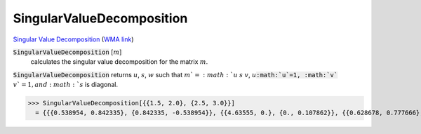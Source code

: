 SingularValueDecomposition
==========================

`Singular Value Decomposition <https://en.wikipedia.org/wiki/Singular_value_decomposition>`_     (`WMA link <https://reference.wolfram.com/language/ref/SingularValueDecomposition.html>`_)


:code:`SingularValueDecomposition` [:math:`m`]
    calculates the singular value decomposition for the matrix :math:`m`.





:code:`SingularValueDecomposition`  returns :math:`u`, :math:`s`, :math:`w` such that :math:`m`=:math:`u` :math:`s` :math:`v`,
:math:`u`:code:`:math:`u`=1, :math:`v`` :math:`v`=1, and :math:`s` is diagonal.

>>> SingularValueDecomposition[{{1.5, 2.0}, {2.5, 3.0}}]
  = {{{0.538954, 0.842335}, {0.842335, -0.538954}}, {{4.63555, 0.}, {0., 0.107862}}, {{0.628678, 0.777666}, {-0.777666, 0.628678}}}
